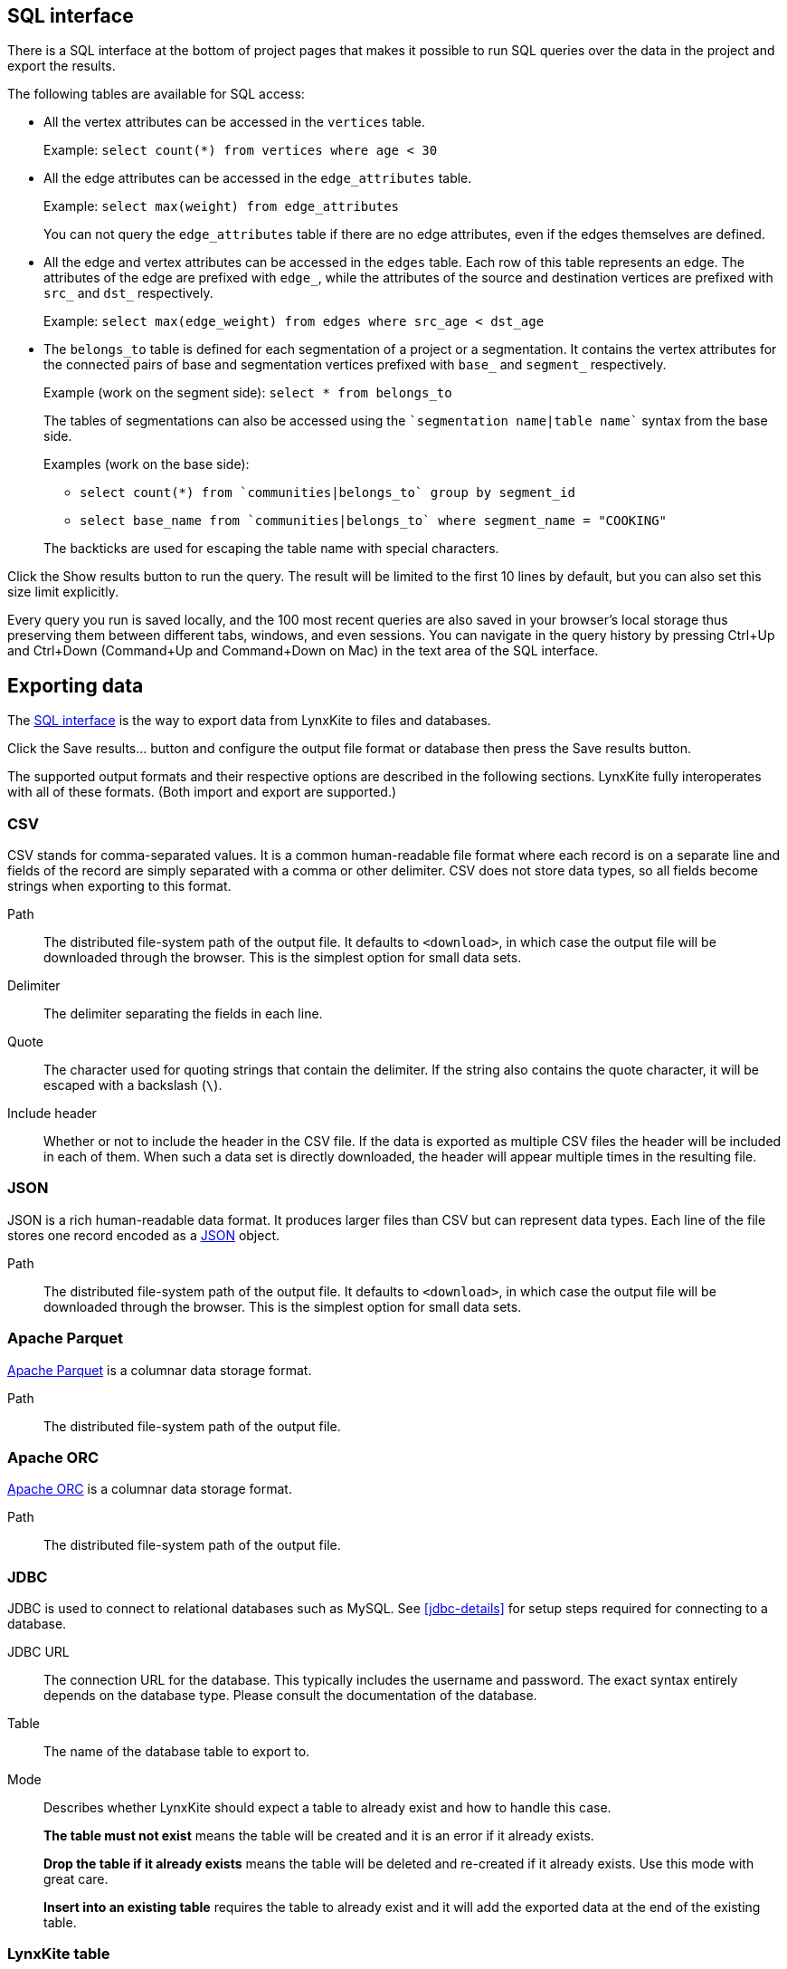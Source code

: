 [[sql-box]]
## SQL interface

There is a SQL interface at the bottom of project pages that
makes it possible to run SQL queries over the data in the project and export the results.

The following tables are available for SQL access:

 - All the vertex attributes can be accessed in the `vertices` table.
+
Example: `select count(*) from vertices where age < 30`

 - All the edge attributes can be accessed in the `edge_attributes` table.
+
Example: `select max(weight) from edge_attributes`
+
You can not query the `edge_attributes` table if there are no edge attributes, even if the edges
themselves are defined.

 - All the edge and vertex attributes can be accessed in the `edges` table. Each row of this
table represents an edge. The attributes of the edge are prefixed with `edge_`, while the attributes
of the source and destination vertices are prefixed with `src_` and `dst_` respectively.
+
Example: `select max(edge_weight) from edges where src_age < dst_age`

 - The `belongs_to` table is defined for each segmentation of a project or a segmentation. It contains
the vertex attributes for the connected pairs of base and segmentation vertices prefixed with `base_`
and `segment_` respectively.
+
Example (work on the segment side): `select * from belongs_to`
+
The tables of segmentations can also be accessed using the
`{backtick}segmentation name|table name{backtick}` syntax from the base side.
+
Examples (work on the base side):

 * `select count(*) from {backtick}communities|belongs_to{backtick} group by segment_id`
 * `select base_name from {backtick}communities|belongs_to{backtick} where segment_name = "COOKING"`

+
The backticks are used for escaping the table name with special characters.

Click the +++<label class="btn btn-primary">Show results</label>+++ button to run the query.
The result will be limited to the first 10 lines by default, but you can also set this size limit
explicitly.

Every query you run is saved locally, and the 100 most recent queries are also saved in your
browser's local storage thus preserving them between different tabs, windows, and even sessions.
You can navigate in the query history by pressing Ctrl+Up and Ctrl+Down
(Command+Up and Command+Down on Mac) in the text area of the SQL interface.

## Exporting data

The <<sql-box>> is the way to export data from LynxKite to files and databases.

Click the +++<label class="btn btn-primary">Save results...</label>+++ button and configure the
output file format or database then press the
+++<label class="btn btn-primary">Save results</label>+++ button.

The supported output formats and their respective options are described in the following sections.
LynxKite fully interoperates with all of these formats. (Both import and export are supported.)

[[export-csv]]
### CSV

CSV stands for comma-separated values. It is a common human-readable file format where each record
is on a separate line and fields of the record are simply separated with a comma or other delimiter.
CSV does not store data types, so all fields become strings when exporting to this format.

====
[[path]] Path::
The distributed file-system path of the output file. It defaults to `<download>`, in which case the
output file will be downloaded through the browser. This is the simplest option for small data sets.

[[delimiter]] Delimiter::
The delimiter separating the fields in each line.

[[quote]] Quote::
The character used for quoting strings that contain the delimiter. If the string also contains the
quote character, it will be escaped with a backslash (`{backslash}`).

[[header]] Include header::
Whether or not to include the header in the CSV file. If the data is exported as multiple CSV files
the header will be included in each of them. When such a data set is directly downloaded, the header
will appear multiple times in the resulting file.
====

[[export-json]]
### JSON

JSON is a rich human-readable data format. It produces larger files than CSV but can represent
data types. Each line of the file stores one record encoded as a
https://en.wikipedia.org/wiki/JSON[JSON] object.

====
[[path]] Path::
The distributed file-system path of the output file. It defaults to `<download>`, in which case the
output file will be downloaded through the browser. This is the simplest option for small data sets.
====

[[export-parquet]]
### Apache Parquet

https://parquet.apache.org/[Apache Parquet] is a columnar data storage format.

====
[[path]] Path::
The distributed file-system path of the output file.
====

[[export-orc]]
### Apache ORC

https://orc.apache.org/[Apache ORC] is a columnar data storage format.

====
[[path]] Path::
The distributed file-system path of the output file.
====

[[export-jdbc]]
### JDBC

JDBC is used to connect to relational databases such as MySQL. See <<jdbc-details>> for setup steps
required for connecting to a database.

====
[[url]] JDBC URL::
The connection URL for the database. This typically includes the username and password. The exact
syntax entirely depends on the database type. Please consult the documentation of the database.

[[table]] Table::
The name of the database table to export to.

[[mode]] Mode::
Describes whether LynxKite should expect a table to already exist and how to handle this case.
+
**The table must not exist** means the table will be created and it is an error if it already
exists.
+
**Drop the table if it already exists** means the table will be deleted and re-created if
it already exists. Use this mode with great care.
+
**Insert into an existing table** requires the
table to already exist and it will add the exported data at the end of the existing table.
====

[[export-lynxkite-table]]
### LynxKite table

The results of a query can also be saved as a LynxKite table. This makes it possible to make further
use of the data via any of the import operations in a project.

====
[[table]] Table::
The full path of the table to be created.
====

[[export-lynxkite-view]]
### LynxKite view

The results of a query can also be saved as a LynxKite view. This is very similar to a table, but the
values are obtained dynamically, i.e. if you export as view, then change data that is referred to by
the view, further queries on the view will return updated results. See <<views>> for further details.
